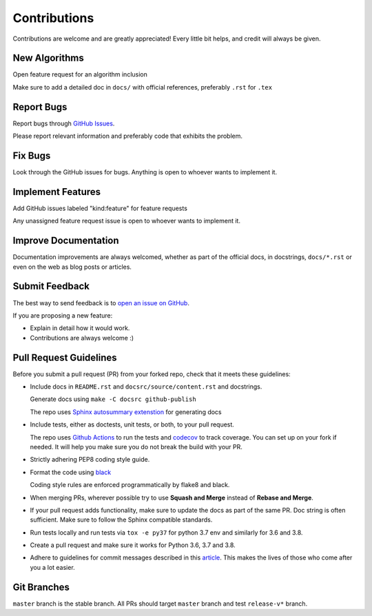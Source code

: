 Contributions
#############

Contributions are welcome and are greatly appreciated! Every little bit helps,
and credit will always be given.

New Algorithms
--------------
Open feature request for an algorithm inclusion

Make sure to add a detailed doc in ``docs/`` with official references, preferably ``.rst`` for ``.tex``

Report Bugs
-----------

Report bugs through `GitHub Issues <https://github.com/mek97/reoptimization-algorithms/issues/>`__.

Please report relevant information and preferably code that exhibits the problem.

Fix Bugs
--------

Look through the GitHub issues for bugs. Anything is open to whoever wants to implement it.

Implement Features
------------------
Add GitHub issues labeled "kind:feature" for feature requests

Any unassigned feature request issue is open to whoever wants to implement it.

Improve Documentation
---------------------

Documentation improvements are always welcomed, whether as part of the official docs,
in docstrings, ``docs/*.rst`` or even on the web as blog posts or articles.

Submit Feedback
---------------

The best way to send feedback is to `open an issue on GitHub <https://github.com/mek97/reoptimization-algorithms/issues>`__.

If you are proposing a new feature:

-   Explain in detail how it would work.
-   Contributions are always welcome :)


Pull Request Guidelines
-----------------------

Before you submit a pull request (PR) from your forked repo, check that it meets
these guidelines:

-   Include docs in ``README.rst`` and ``docsrc/source/content.rst`` and docstrings.

    Generate docs using ``make -C docsrc github-publish``

    The repo uses `Sphinx autosummary extenstion <https://www.sphinx-doc.org/en/master/usage/extensions/autosummary.html>`__ for generating docs

-   Include tests, either as doctests, unit tests, or both, to your pull
    request.

    The repo uses `Github Actions <https://help.github.com/en/actions>`__ to
    run the tests and `codecov <https://codecov.io/gh/mek97/reoptimization-algorithms>`__ to track coverage. You can set up on your fork if needed. It will help you make sure you do not
    break the build with your PR.

-   Strictly adhering PEP8 coding style guide.

-   Format the code using `black <https://github.com/psf/black>`__

    Coding style rules are enforced programmatically by flake8 and black.

-   When merging PRs, wherever possible try to use **Squash and Merge** instead of **Rebase and Merge**.

-   If your pull request adds functionality, make sure to update the docs as part
    of the same PR. Doc string is often sufficient. Make sure to follow the
    Sphinx compatible standards.

-   Run tests locally and run tests via ``tox -e py37`` for python 3.7 env and similarly for 3.6 and 3.8.

-   Create a pull request and make sure it works for Python 3.6, 3.7 and 3.8.

-   Adhere to guidelines for commit messages described in this `article <http://chris.beams.io/posts/git-commit/>`__.
    This makes the lives of those who come after you a lot easier.

Git Branches
------------

``master`` branch is the stable branch. All PRs should target ``master`` branch and test ``release-v*`` branch.
